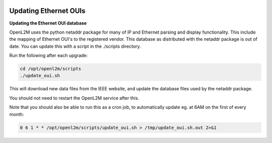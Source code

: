 .. image:: ../_static/openl2m_logo.png

======================
Updating Ethernet OUIs
======================

**Updating the Ethernet OUI database**

OpenL2M uses the python netaddr package for many of IP and Ethernet parsing and display functionality.
This include the mapping of Ethernet OUI's to the registered vendor. This database as distributed
with the netaddr package is out of date. You can update this with a script in the ./scripts directory.

Run the following after each upgrade:

.. code-block:: bash

  cd /opt/openl2m/scripts
  ./update_oui.sh


This will download new data files from the IEEE website, and update the database files used by
the netaddr package.

You should not need to restart the OpenL2M service after this.

Note that you should also be able to run this as a cron job, to automatically update eg. at 6AM on the first of every month:

.. code-block:: bash

    0 6 1 * * /opt/openl2m/scripts/update_oui.sh > /tmp/update_oui.sh.out 2>&1
